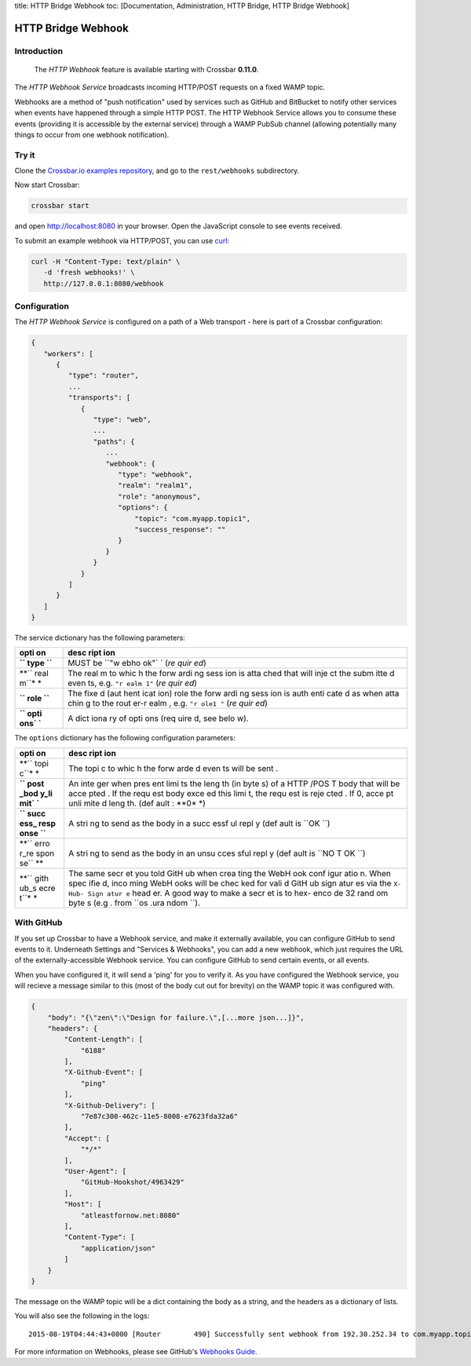 title: HTTP Bridge Webhook toc: [Documentation, Administration, HTTP
Bridge, HTTP Bridge Webhook]

HTTP Bridge Webhook
===================

Introduction
------------

    The *HTTP Webhook* feature is available starting with Crossbar
    **0.11.0**.

The *HTTP Webhook Service* broadcasts incoming HTTP/POST requests on a
fixed WAMP topic.

Webhooks are a method of "push notification" used by services such as
GitHub and BitBucket to notify other services when events have happened
through a simple HTTP POST. The HTTP Webhook Service allows you to
consume these events (providing it is accessible by the external
service) through a WAMP PubSub channel (allowing potentially many things
to occur from one webhook notification).

Try it
------

Clone the `Crossbar.io examples
repository <https://github.com/crossbario/crossbarexamples>`__, and go
to the ``rest/webhooks`` subdirectory.

Now start Crossbar:

.. code:: console

    crossbar start

and open http://localhost:8080 in your browser. Open the JavaScript
console to see events received.

To submit an example webhook via HTTP/POST, you can use
`curl <http://curl.haxx.se/>`__:

.. code:: console

    curl -H "Content-Type: text/plain" \
       -d 'fresh webhooks!' \
       http://127.0.0.1:8080/webhook

Configuration
-------------

The *HTTP Webhook Service* is configured on a path of a Web transport -
here is part of a Crossbar configuration:

.. code:: javascript

    {
       "workers": [
          {
             "type": "router",
             ...
             "transports": [
                {
                   "type": "web",
                   ...
                   "paths": {
                      ...
                      "webhook": {
                         "type": "webhook",
                         "realm": "realm1",
                         "role": "anonymous",
                         "options": {
                             "topic": "com.myapp.topic1",
                             "success_response": ""
                         }
                      }
                   }
                }
             ]
          }
       ]
    }

The service dictionary has the following parameters:

+------+------+
| opti | desc |
| on   | ript |
|      | ion  |
+======+======+
| **`` | MUST |
| type | be   |
| ``** | ``"w |
|      | ebho |
|      | ok"` |
|      | `    |
|      | (*re |
|      | quir |
|      | ed*) |
+------+------+
| **`` | The  |
| real | real |
| m``* | m    |
| *    | to   |
|      | whic |
|      | h    |
|      | the  |
|      | forw |
|      | ardi |
|      | ng   |
|      | sess |
|      | ion  |
|      | is   |
|      | atta |
|      | ched |
|      | that |
|      | will |
|      | inje |
|      | ct   |
|      | the  |
|      | subm |
|      | itte |
|      | d    |
|      | even |
|      | ts,  |
|      | e.g. |
|      | ``"r |
|      | ealm |
|      | 1"`` |
|      | (*re |
|      | quir |
|      | ed*) |
+------+------+
| **`` | The  |
| role | fixe |
| ``** | d    |
|      | (aut |
|      | hent |
|      | icat |
|      | ion) |
|      | role |
|      | the  |
|      | forw |
|      | ardi |
|      | ng   |
|      | sess |
|      | ion  |
|      | is   |
|      | auth |
|      | enti |
|      | cate |
|      | d    |
|      | as   |
|      | when |
|      | atta |
|      | chin |
|      | g    |
|      | to   |
|      | the  |
|      | rout |
|      | er-r |
|      | ealm |
|      | ,    |
|      | e.g. |
|      | ``"r |
|      | ole1 |
|      | "``  |
|      | (*re |
|      | quir |
|      | ed*) |
+------+------+
| **`` | A    |
| opti | dict |
| ons` | iona |
| `**  | ry   |
|      | of   |
|      | opti |
|      | ons  |
|      | (req |
|      | uire |
|      | d,   |
|      | see  |
|      | belo |
|      | w).  |
+------+------+

The ``options`` dictionary has the following configuration parameters:

+------+------+
| opti | desc |
| on   | ript |
|      | ion  |
+======+======+
| **`` | The  |
| topi | topi |
| c``* | c    |
| *    | to   |
|      | whic |
|      | h    |
|      | the  |
|      | forw |
|      | arde |
|      | d    |
|      | even |
|      | ts   |
|      | will |
|      | be   |
|      | sent |
|      | .    |
+------+------+
| **`` | An   |
| post | inte |
| _bod | ger  |
| y_li | when |
| mit` | pres |
| `**  | ent  |
|      | limi |
|      | ts   |
|      | the  |
|      | leng |
|      | th   |
|      | (in  |
|      | byte |
|      | s)   |
|      | of a |
|      | HTTP |
|      | /POS |
|      | T    |
|      | body |
|      | that |
|      | will |
|      | be   |
|      | acce |
|      | pted |
|      | .    |
|      | If   |
|      | the  |
|      | requ |
|      | est  |
|      | body |
|      | exce |
|      | ed   |
|      | this |
|      | limi |
|      | t,   |
|      | the  |
|      | requ |
|      | est  |
|      | is   |
|      | reje |
|      | cted |
|      | .    |
|      | If   |
|      | 0,   |
|      | acce |
|      | pt   |
|      | unli |
|      | mite |
|      | d    |
|      | leng |
|      | th.  |
|      | (def |
|      | ault |
|      | :    |
|      | **0* |
|      | *)   |
+------+------+
| **`` | A    |
| succ | stri |
| ess_ | ng   |
| resp | to   |
| onse | send |
| ``** | as   |
|      | the  |
|      | body |
|      | in a |
|      | succ |
|      | essf |
|      | ul   |
|      | repl |
|      | y    |
|      | (def |
|      | ault |
|      | is   |
|      | ``OK |
|      | ``)  |
+------+------+
| **`` | A    |
| erro | stri |
| r_re | ng   |
| spon | to   |
| se`` | send |
| **   | as   |
|      | the  |
|      | body |
|      | in   |
|      | an   |
|      | unsu |
|      | cces |
|      | sful |
|      | repl |
|      | y    |
|      | (def |
|      | ault |
|      | is   |
|      | ``NO |
|      | T OK |
|      | ``)  |
+------+------+
| **`` | The  |
| gith | same |
| ub_s | secr |
| ecre | et   |
| t``* | you  |
| *    | told |
|      | GitH |
|      | ub   |
|      | when |
|      | crea |
|      | ting |
|      | the  |
|      | WebH |
|      | ook  |
|      | conf |
|      | igur |
|      | atio |
|      | n.   |
|      | When |
|      | spec |
|      | ifie |
|      | d,   |
|      | inco |
|      | ming |
|      | WebH |
|      | ooks |
|      | will |
|      | be   |
|      | chec |
|      | ked  |
|      | for  |
|      | vali |
|      | d    |
|      | GitH |
|      | ub   |
|      | sign |
|      | atur |
|      | es   |
|      | via  |
|      | the  |
|      | ``X- |
|      | Hub- |
|      | Sign |
|      | atur |
|      | e``  |
|      | head |
|      | er.  |
|      | A    |
|      | good |
|      | way  |
|      | to   |
|      | make |
|      | a    |
|      | secr |
|      | et   |
|      | is   |
|      | to   |
|      | hex- |
|      | enco |
|      | de   |
|      | 32   |
|      | rand |
|      | om   |
|      | byte |
|      | s    |
|      | (e.g |
|      | .    |
|      | from |
|      | ``os |
|      | .ura |
|      | ndom |
|      | ``). |
+------+------+

With GitHub
-----------

If you set up Crossbar to have a Webhook service, and make it externally
available, you can configure GitHub to send events to it. Underneath
Settings and "Services & Webhooks", you can add a new webhook, which
just requires the URL of the externally-accessible Webhook service. You
can configure GitHub to send certain events, or all events.

When you have configured it, it will send a 'ping' for you to verify it.
As you have configured the Webhook service, you will recieve a message
similar to this (most of the body cut out for brevity) on the WAMP topic
it was configured with.

.. code:: json

    {
        "body": "{\"zen\":\"Design for failure.\",[...more json...]}",
        "headers": {
            "Content-Length": [
                "6188"
            ],
            "X-Github-Event": [
                "ping"
            ],
            "X-Github-Delivery": [
                "7e87c300-462c-11e5-8008-e7623fda32a6"
            ],
            "Accept": [
                "*/*"
            ],
            "User-Agent": [
                "GitHub-Hookshot/4963429"
            ],
            "Host": [
                "atleastfornow.net:8080"
            ],
            "Content-Type": [
                "application/json"
            ]
        }
    }

The message on the WAMP topic will be a dict containing the body as a
string, and the headers as a dictionary of lists.

You will also see the following in the logs:

::

    2015-08-19T04:44:43+0000 [Router        490] Successfully sent webhook from 192.30.252.34 to com.myapp.topic1

For more information on Webhooks, please see GitHub's `Webhooks
Guide <https://developer.github.com/webhooks/>`__.
